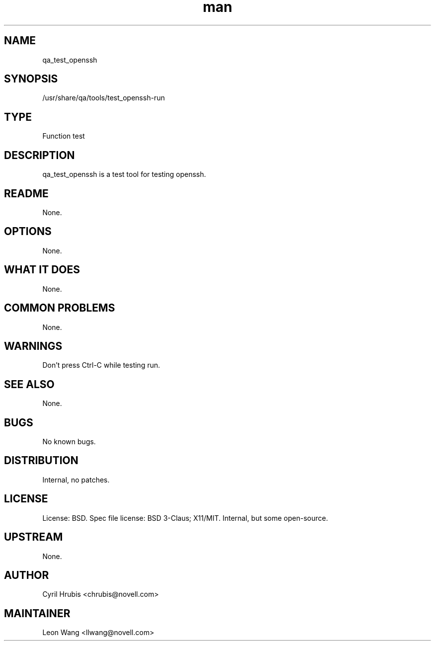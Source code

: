 ." Manpage for qa_test_openssh.
." Contact David Mulder <dmulder@novell.com> to correct errors or typos.
.TH man 8 "11 Jul 2011" "1.0" "qa_test_openssh man page"
.SH NAME
qa_test_openssh
.SH SYNOPSIS
/usr/share/qa/tools/test_openssh-run
.SH TYPE
Function test
.SH DESCRIPTION
qa_test_openssh is a test tool for testing openssh.
.SH README
None. 
.SH OPTIONS
None.
.SH WHAT IT DOES
None.
.SH COMMON PROBLEMS
None.
.SH WARNINGS
Don't press Ctrl-C while testing run.
.SH SEE ALSO
None.
.SH BUGS
No known bugs.
.SH DISTRIBUTION
Internal, no patches.
.SH LICENSE
License: BSD. Spec file license: BSD 3-Claus; X11/MIT. Internal, but some open-source.
.SH UPSTREAM
None. 
.SH AUTHOR
Cyril Hrubis <chrubis@novell.com>
.SH MAINTAINER
Leon Wang <llwang@novell.com>
